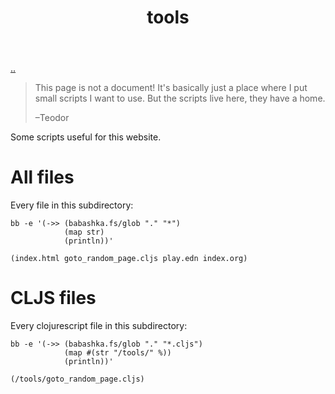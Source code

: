 :PROPERTIES:
:ID: f71dae68-f21c-4a6c-a7b5-56272c57c185
:END:
#+TITLE: tools

[[file:..][..]]

#+begin_quote
This page is not a document!
It's basically just a place where I put small scripts I want to use.
But the scripts live here, they have a home.

  --Teodor
#+end_quote

Some scripts useful for this website.

* All files

Every file in this subdirectory:

#+begin_src shell :exports both :format raw
bb -e '(->> (babashka.fs/glob "." "*")
            (map str)
            (println))'
#+end_src

#+RESULTS:
: (index.html goto_random_page.cljs play.edn index.org)

* CLJS files

Every clojurescript file in this subdirectory:

#+begin_src shell :exports both :format raw
bb -e '(->> (babashka.fs/glob "." "*.cljs")
            (map #(str "/tools/" %))
            (println))'
#+end_src

#+RESULTS:
: (/tools/goto_random_page.cljs)

#+BEGIN_VERSE



#+END_VERSE
